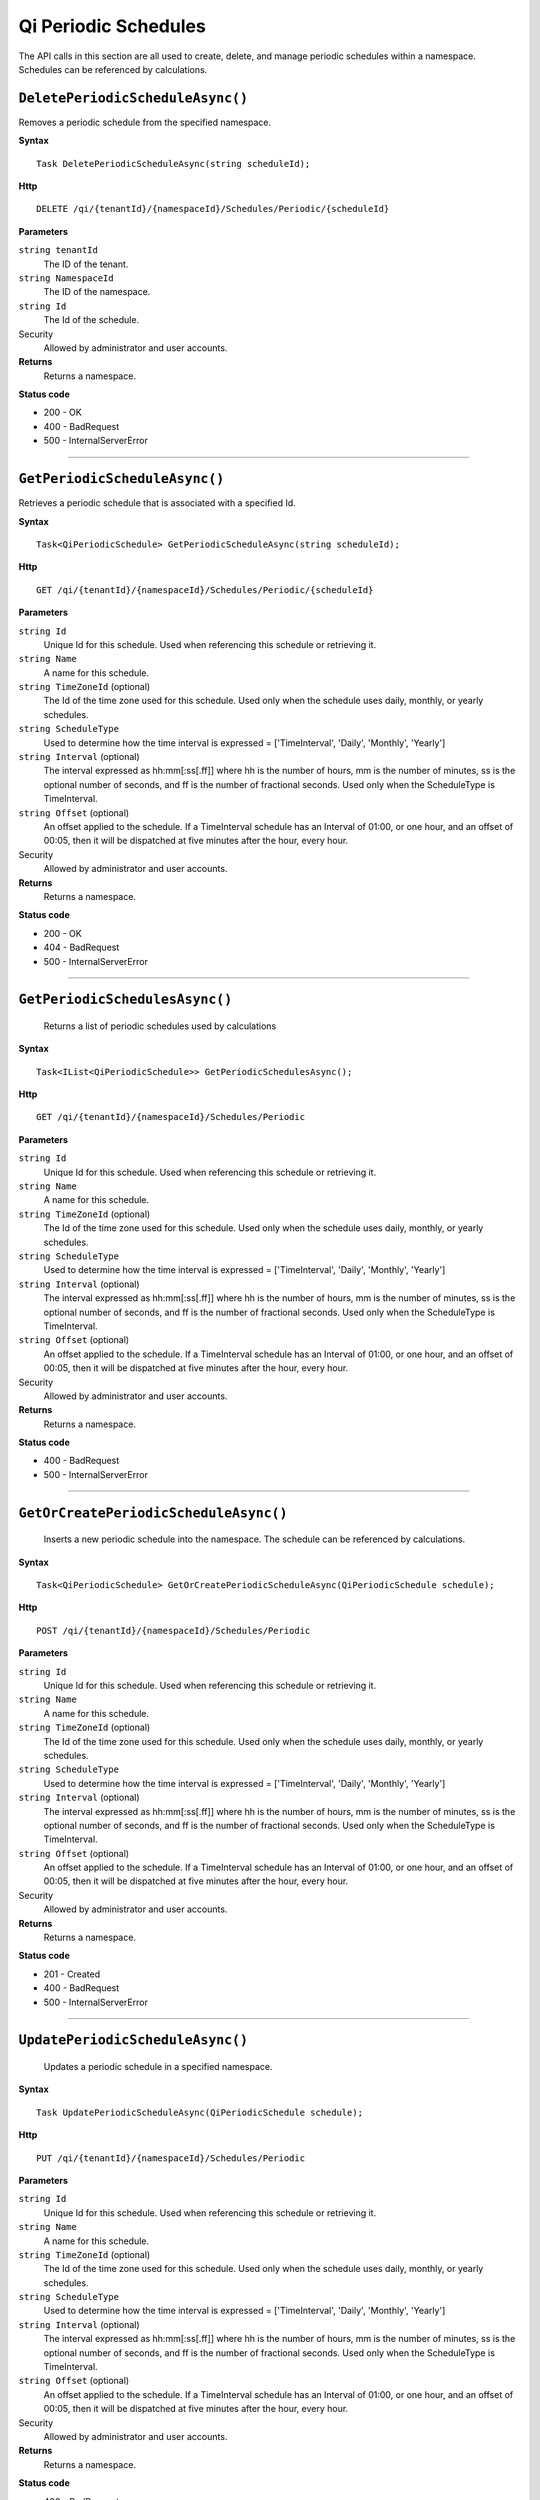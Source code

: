 Qi Periodic Schedules
=====================

The API calls in this section are all used to create, delete, and manage periodic schedules within a namespace. Schedules can be referenced by calculations. 

``DeletePeriodicScheduleAsync()``
----------------------

Removes a periodic schedule from the specified namespace. 


**Syntax**

.. highlight:: none

::

    Task DeletePeriodicScheduleAsync(string scheduleId);

**Http**

::

    DELETE /qi/{tenantId}/{namespaceId}/Schedules/Periodic/{scheduleId}


**Parameters**

``string tenantId``
  The ID of the tenant.
  
``string NamespaceId``
  The ID of the namespace.
  
``string Id``
  The Id of the schedule.
 
Security
  Allowed by administrator and user accounts.

**Returns** 
  Returns a namespace.
  
**Status code**

*  200 - OK
*  400 - BadRequest
*  500 - InternalServerError
 

**********************

``GetPeriodicScheduleAsync()``
-------------------

Retrieves a periodic schedule that is associated with a specified Id. 


**Syntax**

.. highlight:: none

::

   Task<QiPeriodicSchedule> GetPeriodicScheduleAsync(string scheduleId);

**Http**

::

    GET /qi/{tenantId}/{namespaceId}/Schedules/Periodic/{scheduleId}


**Parameters**

``string Id``
  Unique Id for this schedule. Used when referencing this schedule or retrieving it.
``string Name``
  A name for this schedule.
``string TimeZoneId`` (optional)
  The Id of the time zone used for this schedule. Used only when the schedule uses daily, monthly, or yearly schedules.
``string ScheduleType``
  Used to determine how the time interval is expressed = ['TimeInterval', 'Daily', 'Monthly', 'Yearly']
``string Interval`` (optional)
  The interval expressed as hh:mm[:ss[.ff]] where hh is the number of hours, mm is the number of minutes, ss is the optional number of seconds, and ff is the number of fractional seconds. Used only when the ScheduleType is TimeInterval.
``string Offset`` (optional)
  An offset applied to the schedule. If a TimeInterval schedule has an Interval of 01:00, or one hour, and an offset of 00:05, then it will be dispatched at five minutes after the hour, every hour.
 
Security
  Allowed by administrator and user accounts.

**Returns** 
  Returns a namespace.

**Status code**

*  200 - OK
*  404 - BadRequest
*  500 - InternalServerError


**********************

``GetPeriodicSchedulesAsync()``
-------------------

 Returns a list of periodic schedules used by calculations


**Syntax**

.. highlight:: none

::

    Task<IList<QiPeriodicSchedule>> GetPeriodicSchedulesAsync();

**Http**

::

    GET /qi/{tenantId}/{namespaceId}/Schedules/Periodic


**Parameters**

``string Id``
  Unique Id for this schedule. Used when referencing this schedule or retrieving it.
``string Name``
  A name for this schedule.
``string TimeZoneId`` (optional)
  The Id of the time zone used for this schedule. Used only when the schedule uses daily, monthly, or yearly schedules.
``string ScheduleType``
  Used to determine how the time interval is expressed = ['TimeInterval', 'Daily', 'Monthly', 'Yearly']
``string Interval`` (optional)
  The interval expressed as hh:mm[:ss[.ff]] where hh is the number of hours, mm is the number of minutes, ss is the optional number of seconds, and ff is the number of fractional seconds. Used only when the ScheduleType is TimeInterval.
``string Offset`` (optional)
  An offset applied to the schedule. If a TimeInterval schedule has an Interval of 01:00, or one hour, and an offset of 00:05, then it will be dispatched at five minutes after the hour, every hour.
 
Security
  Allowed by administrator and user accounts.

**Returns** 
  Returns a namespace.

**Status code**

* 400 - BadRequest
* 500 - InternalServerError


*************************


``GetOrCreatePeriodicScheduleAsync()``
-------------------

 Inserts a new periodic schedule into the namespace. The schedule can be referenced by calculations. 


**Syntax**

.. highlight:: none

::

   Task<QiPeriodicSchedule> GetOrCreatePeriodicScheduleAsync(QiPeriodicSchedule schedule);

**Http**

::

    POST /qi/{tenantId}/{namespaceId}/Schedules/Periodic


**Parameters**

``string Id``
  Unique Id for this schedule. Used when referencing this schedule or retrieving it.
``string Name``
  A name for this schedule.
``string TimeZoneId`` (optional)
  The Id of the time zone used for this schedule. Used only when the schedule uses daily, monthly, or yearly schedules.
``string ScheduleType``
  Used to determine how the time interval is expressed = ['TimeInterval', 'Daily', 'Monthly', 'Yearly']
``string Interval`` (optional)
  The interval expressed as hh:mm[:ss[.ff]] where hh is the number of hours, mm is the number of minutes, ss is the optional number of seconds, and ff is the number of fractional seconds. Used only when the ScheduleType is TimeInterval.
``string Offset`` (optional)
  An offset applied to the schedule. If a TimeInterval schedule has an Interval of 01:00, or one hour, and an offset of 00:05, then it will be dispatched at five minutes after the hour, every hour.
 
Security
  Allowed by administrator and user accounts.

**Returns** 
  Returns a namespace.

**Status code**

* 201 - Created
* 400 - BadRequest
* 500 - InternalServerError

 

**********************

 

``UpdatePeriodicScheduleAsync()``
-------------------

 Updates a periodic schedule in a specified namespace. 


**Syntax**

.. highlight:: none

::

    Task UpdatePeriodicScheduleAsync(QiPeriodicSchedule schedule);

**Http**

::

   PUT /qi/{tenantId}/{namespaceId}/Schedules/Periodic


**Parameters**

``string Id``
  Unique Id for this schedule. Used when referencing this schedule or retrieving it.
``string Name``
  A name for this schedule.
``string TimeZoneId`` (optional)
  The Id of the time zone used for this schedule. Used only when the schedule uses daily, monthly, or yearly schedules.
``string ScheduleType``
  Used to determine how the time interval is expressed = ['TimeInterval', 'Daily', 'Monthly', 'Yearly']
``string Interval`` (optional)
  The interval expressed as hh:mm[:ss[.ff]] where hh is the number of hours, mm is the number of minutes, ss is the optional number of seconds, and ff is the number of fractional seconds. Used only when the ScheduleType is TimeInterval.
``string Offset`` (optional)
  An offset applied to the schedule. If a TimeInterval schedule has an Interval of 01:00, or one hour, and an offset of 00:05, then it will be dispatched at five minutes after the hour, every hour.
 
Security
  Allowed by administrator and user accounts.

**Returns** 
  Returns a namespace.

**Status code**

* 400 - BadRequest
* 500 - InternalServerError

 

**********************




